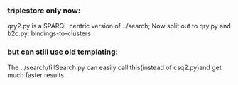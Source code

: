 *** triplestore only now:
qry2.py is a SPARQL centric version of ../search; Now split out to qry.py and b2c.py: bindings-to-clusters 
*** but can still use old templating:
The ../search/fillSearch.py can easily call this(instead of csq2.py)and get much faster results

